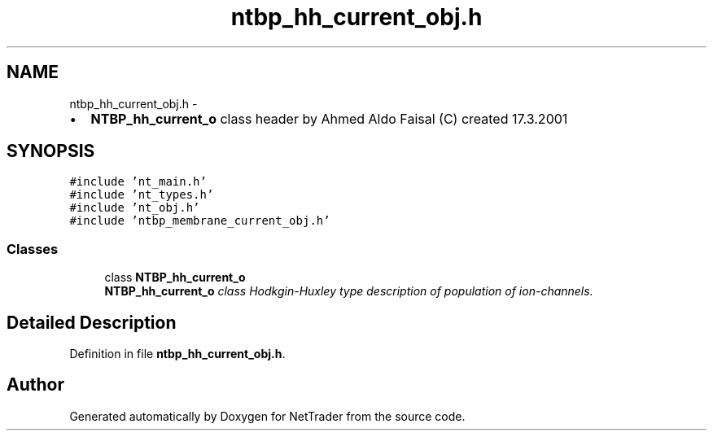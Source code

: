 .TH "ntbp_hh_current_obj.h" 3 "Wed Nov 17 2010" "Version 0.5" "NetTrader" \" -*- nroff -*-
.ad l
.nh
.SH NAME
ntbp_hh_current_obj.h \- 
.PP
.IP "\(bu" 2
\fBNTBP_hh_current_o\fP class header by Ahmed Aldo Faisal (C) created 17.3.2001 
.PP
 

.SH SYNOPSIS
.br
.PP
\fC#include 'nt_main.h'\fP
.br
\fC#include 'nt_types.h'\fP
.br
\fC#include 'nt_obj.h'\fP
.br
\fC#include 'ntbp_membrane_current_obj.h'\fP
.br

.SS "Classes"

.in +1c
.ti -1c
.RI "class \fBNTBP_hh_current_o\fP"
.br
.RI "\fI\fBNTBP_hh_current_o\fP class Hodkgin-Huxley type description of population of ion-channels. \fP"
.in -1c
.SH "Detailed Description"
.PP 

.PP
Definition in file \fBntbp_hh_current_obj.h\fP.
.SH "Author"
.PP 
Generated automatically by Doxygen for NetTrader from the source code.
